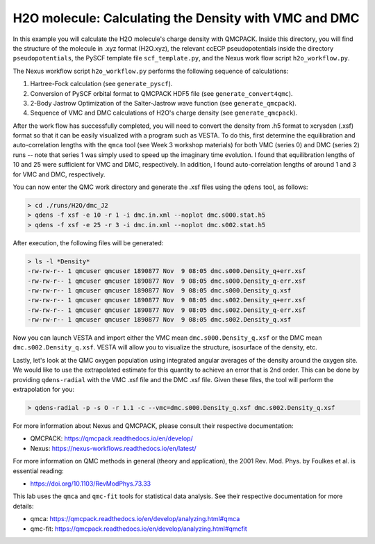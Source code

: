 H2O molecule: Calculating the Density with VMC and DMC 
=======================================================

In this example you will calculate the H2O molecule's charge density with QMCPACK.
Inside this directory, you will find the structure of the molecule in .xyz format (H2O.xyz),
the relevant ccECP pseudopotentials inside the directory ``pseudopotentials``, the PySCF
template file ``scf_template.py``, and the Nexus work flow script ``h2o_workflow.py``.

The Nexus workflow script ``h2o_workflow.py`` performs the following sequence 
of calculations:

1. Hartree-Fock calculation (see ``generate_pyscf``).
2. Conversion of PySCF orbital format to QMCPACK HDF5 file (see ``generate_convert4qmc``).
3. 2-Body Jastrow Optimization of the Salter-Jastrow wave function (see ``generate_qmcpack``).
4. Sequence of VMC and DMC calculations of H2O's charge density (see ``generate_qmcpack``).

After the work flow has successfully completed, you will need to convert the density from
.h5 format to xcrysden (.xsf) format so that it can be easily visualized with a program
such as VESTA. To do this, first determine the equilibration and auto-correlation lengths
with the ``qmca`` tool (see Week 3 workshop materials) for both VMC (series 0) and DMC (series 2)
runs -- note that series 1 was simply used to speed up the imaginary time evolution.
I found that equilibration lengths of 10 and 25 were sufficient for VMC and DMC, respectively.
In addition, I found auto-correlation lengths of around 1 and 3 for VMC and DMC, respectively.

You can now enter the QMC work directory and generate the .xsf files using the ``qdens`` tool, as follows:

.. code-block:: bash

  > cd ./runs/H2O/dmc_J2
  > qdens -f xsf -e 10 -r 1 -i dmc.in.xml --noplot dmc.s000.stat.h5
  > qdens -f xsf -e 25 -r 3 -i dmc.in.xml --noplot dmc.s002.stat.h5

After execution, the following files will be generated:

.. code-block:: bash

  > ls -l *Density* 
  -rw-rw-r-- 1 qmcuser qmcuser 1890877 Nov  9 08:05 dmc.s000.Density_q+err.xsf
  -rw-rw-r-- 1 qmcuser qmcuser 1890877 Nov  9 08:05 dmc.s000.Density_q-err.xsf
  -rw-rw-r-- 1 qmcuser qmcuser 1890877 Nov  9 08:05 dmc.s000.Density_q.xsf
  -rw-rw-r-- 1 qmcuser qmcuser 1890877 Nov  9 08:05 dmc.s002.Density_q+err.xsf
  -rw-rw-r-- 1 qmcuser qmcuser 1890877 Nov  9 08:05 dmc.s002.Density_q-err.xsf
  -rw-rw-r-- 1 qmcuser qmcuser 1890877 Nov  9 08:05 dmc.s002.Density_q.xsf

Now you can launch VESTA and import either the VMC mean ``dmc.s000.Density_q.xsf`` or the DMC mean ``dmc.s002.Density_q.xsf``.
VESTA will allow you to visualize the structure, isosurface of the density, etc.

Lastly, let's look at the QMC oxygen population using integrated angular averages of the density around the oxygen site.
We would like to use the extrapolated estimate for this quantity to achieve an error that is 2nd order. This can be
done by providing ``qdens-radial`` with the VMC .xsf file and the DMC .xsf file. Given these files, the tool will
perform the extrapolation for you:

.. code-block:: bash

   > qdens-radial -p -s O -r 1.1 -c --vmc=dmc.s000.Density_q.xsf dmc.s002.Density_q.xsf

For more information about Nexus and QMCPACK, please consult their respective documentation:

* QMCPACK: https://qmcpack.readthedocs.io/en/develop/
* Nexus: https://nexus-workflows.readthedocs.io/en/latest/

For more information on QMC methods in general (theory and application), 
the 2001 Rev. Mod. Phys. by Foulkes et al. is essential reading:

* https://doi.org/10.1103/RevModPhys.73.33

This lab uses the ``qmca`` and ``qmc-fit`` tools for statistical data analysis.  See their respective documentation for more details:

* qmca: https://qmcpack.readthedocs.io/en/develop/analyzing.html#qmca
* qmc-fit: https://qmcpack.readthedocs.io/en/develop/analyzing.html#qmcfit
